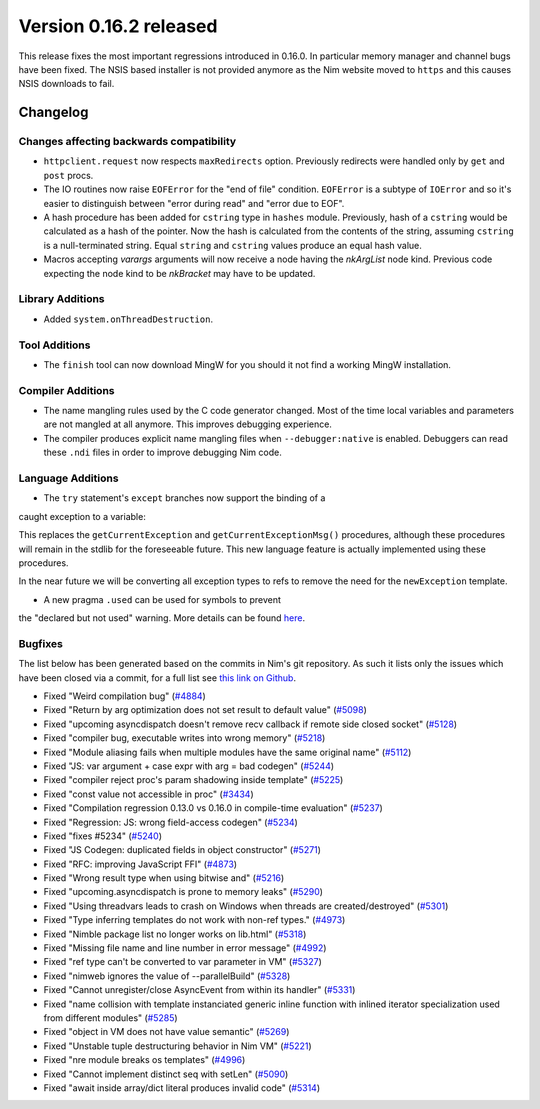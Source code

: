 Version 0.16.2 released
=======================

This release fixes the most important regressions introduced in 0.16.0. In
particular memory manager and channel bugs have been fixed. The NSIS based
installer is not provided anymore as the Nim website moved to ``https`` and
this causes NSIS downloads to fail.


Changelog
~~~~~~~~~

Changes affecting backwards compatibility
-----------------------------------------

- ``httpclient.request`` now respects ``maxRedirects`` option. Previously
  redirects were handled only by ``get`` and ``post`` procs.
- The IO routines now raise ``EOFError`` for the "end of file" condition.
  ``EOFError`` is a subtype of ``IOError`` and so it's easier to distinguish
  between "error during read" and "error due to EOF".
- A hash procedure has been added for ``cstring`` type in ``hashes`` module.
  Previously, hash of a ``cstring`` would be calculated as a hash of the
  pointer. Now the hash is calculated from the contents of the string, assuming
  ``cstring`` is a null-terminated string. Equal ``string`` and ``cstring``
  values produce an equal hash value.
- Macros accepting `varargs` arguments will now receive a node having the
  `nkArgList` node kind. Previous code expecting the node kind to be `nkBracket`
  may have to be updated.

Library Additions
-----------------

- Added ``system.onThreadDestruction``.


Tool Additions
--------------

- The ``finish`` tool can now download MingW for you should it not find a
  working MingW installation.


Compiler Additions
------------------

- The name mangling rules used by the C code generator changed. Most of the time
  local variables and parameters are not mangled at all anymore. This improves
  debugging experience.
- The compiler produces explicit name mangling files when ``--debugger:native``
  is enabled. Debuggers can read these ``.ndi`` files in order to improve
  debugging Nim code.


Language Additions
------------------

- The ``try`` statement's ``except`` branches now support the binding of a
caught exception to a variable:

.. code-block:: nim
  try:
    raise newException(Exception, "Hello World")
  except Exception as exc:
    echo(exc.msg)

This replaces the ``getCurrentException`` and ``getCurrentExceptionMsg()``
procedures, although these procedures will remain in the stdlib for the
foreseeable future. This new language feature is actually implemented using
these procedures.

In the near future we will be converting all exception types to refs to
remove the need for the ``newException`` template.

- A new pragma ``.used`` can be used for symbols to prevent
the "declared but not used" warning. More details can be
found `here <http://nim-lang.org/docs/manual.html#pragmas-used-pragma>`_.


Bugfixes
--------

The list below has been generated based on the commits in Nim's git
repository. As such it lists only the issues which have been closed
via a commit, for a full list see
`this link on Github <https://github.com/nim-lang/Nim/issues?utf8=%E2%9C%93&q=is%3Aissue+closed%3A%222017-01-07+..+2017-02-06%22+>`_.

- Fixed "Weird compilation bug"
  (`#4884 <https://github.com/nim-lang/Nim/issues/4884>`_)
- Fixed "Return by arg optimization does not set result to default value"
  (`#5098 <https://github.com/nim-lang/Nim/issues/5098>`_)
- Fixed "upcoming asyncdispatch doesn't remove recv callback if remote side closed socket"
  (`#5128 <https://github.com/nim-lang/Nim/issues/5128>`_)
- Fixed "compiler bug, executable writes into wrong memory"
  (`#5218 <https://github.com/nim-lang/Nim/issues/5218>`_)
- Fixed "Module aliasing fails when multiple modules have the same original name"
  (`#5112 <https://github.com/nim-lang/Nim/issues/5112>`_)
- Fixed "JS: var argument + case expr with arg = bad codegen"
  (`#5244 <https://github.com/nim-lang/Nim/issues/5244>`_)
- Fixed "compiler reject proc's param shadowing inside template"
  (`#5225 <https://github.com/nim-lang/Nim/issues/5225>`_)
- Fixed "const value not accessible in proc"
  (`#3434 <https://github.com/nim-lang/Nim/issues/3434>`_)
- Fixed "Compilation regression 0.13.0 vs 0.16.0 in compile-time evaluation"
  (`#5237 <https://github.com/nim-lang/Nim/issues/5237>`_)
- Fixed "Regression: JS: wrong field-access codegen"
  (`#5234 <https://github.com/nim-lang/Nim/issues/5234>`_)
- Fixed "fixes #5234"
  (`#5240 <https://github.com/nim-lang/Nim/issues/5240>`_)
- Fixed "JS Codegen: duplicated fields in object constructor"
  (`#5271 <https://github.com/nim-lang/Nim/issues/5271>`_)
- Fixed "RFC: improving JavaScript FFI"
  (`#4873 <https://github.com/nim-lang/Nim/issues/4873>`_)
- Fixed "Wrong result type when using bitwise and"
  (`#5216 <https://github.com/nim-lang/Nim/issues/5216>`_)
- Fixed "upcoming.asyncdispatch is prone to memory leaks"
  (`#5290 <https://github.com/nim-lang/Nim/issues/5290>`_)
- Fixed "Using threadvars leads to crash on Windows when threads are created/destroyed"
  (`#5301 <https://github.com/nim-lang/Nim/issues/5301>`_)
- Fixed "Type inferring templates do not work with non-ref types."
  (`#4973 <https://github.com/nim-lang/Nim/issues/4973>`_)
- Fixed "Nimble package list no longer works on lib.html"
  (`#5318 <https://github.com/nim-lang/Nim/issues/5318>`_)
- Fixed "Missing file name and line number in error message"
  (`#4992 <https://github.com/nim-lang/Nim/issues/4992>`_)
- Fixed "ref type can't be converted to var parameter in VM"
  (`#5327 <https://github.com/nim-lang/Nim/issues/5327>`_)
- Fixed "nimweb ignores the value of --parallelBuild"
  (`#5328 <https://github.com/nim-lang/Nim/issues/5328>`_)
- Fixed "Cannot unregister/close AsyncEvent from within its handler"
  (`#5331 <https://github.com/nim-lang/Nim/issues/5331>`_)
- Fixed "name collision with template instanciated generic inline function with inlined iterator specialization used from different modules"
  (`#5285 <https://github.com/nim-lang/Nim/issues/5285>`_)
- Fixed "object in VM does not have value semantic"
  (`#5269 <https://github.com/nim-lang/Nim/issues/5269>`_)
- Fixed "Unstable tuple destructuring behavior in Nim VM"
  (`#5221 <https://github.com/nim-lang/Nim/issues/5221>`_)
- Fixed "nre module breaks os templates"
  (`#4996 <https://github.com/nim-lang/Nim/issues/4996>`_)
- Fixed "Cannot implement distinct seq with setLen"
  (`#5090 <https://github.com/nim-lang/Nim/issues/5090>`_)
- Fixed "await inside array/dict literal produces invalid code"
  (`#5314 <https://github.com/nim-lang/Nim/issues/5314>`_)

